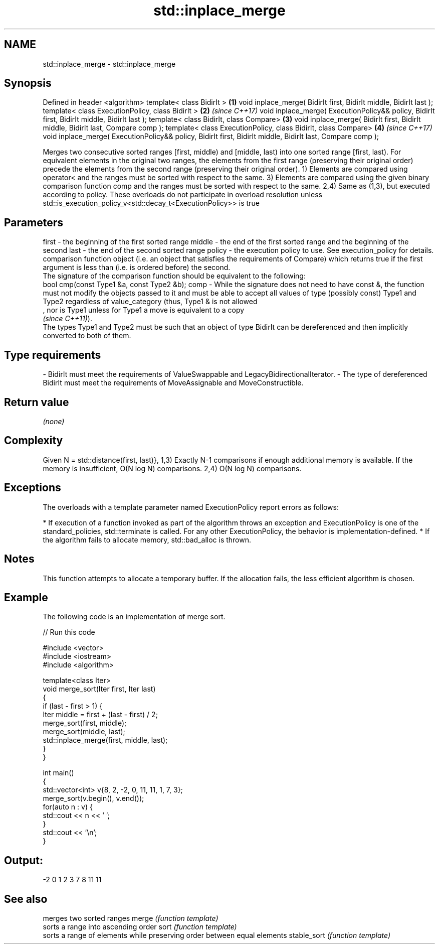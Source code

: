 .TH std::inplace_merge 3 "2020.03.24" "http://cppreference.com" "C++ Standard Libary"
.SH NAME
std::inplace_merge \- std::inplace_merge

.SH Synopsis

Defined in header <algorithm>
template< class BidirIt >                                                                                  \fB(1)\fP
void inplace_merge( BidirIt first, BidirIt middle, BidirIt last );
template< class ExecutionPolicy, class BidirIt >                                                           \fB(2)\fP \fI(since C++17)\fP
void inplace_merge( ExecutionPolicy&& policy, BidirIt first, BidirIt middle, BidirIt last );
template< class BidirIt, class Compare>                                                                    \fB(3)\fP
void inplace_merge( BidirIt first, BidirIt middle, BidirIt last, Compare comp );
template< class ExecutionPolicy, class BidirIt, class Compare>                                             \fB(4)\fP \fI(since C++17)\fP
void inplace_merge( ExecutionPolicy&& policy, BidirIt first, BidirIt middle, BidirIt last, Compare comp );

Merges two consecutive sorted ranges [first, middle) and [middle, last) into one sorted range [first, last). For equivalent elements in the original two ranges, the elements from the first range (preserving their original order) precede the elements from the second range (preserving their original order).
1) Elements are compared using operator< and the ranges must be sorted with respect to the same.
3) Elements are compared using the given binary comparison function comp and the ranges must be sorted with respect to the same.
2,4) Same as (1,3), but executed according to policy. These overloads do not participate in overload resolution unless std::is_execution_policy_v<std::decay_t<ExecutionPolicy>> is true

.SH Parameters


first  - the beginning of the first sorted range
middle - the end of the first sorted range and the beginning of the second
last   - the end of the second sorted range
policy - the execution policy to use. See execution_policy for details.
         comparison function object (i.e. an object that satisfies the requirements of Compare) which returns true if the first argument is less than (i.e. is ordered before) the second.
         The signature of the comparison function should be equivalent to the following:
         bool cmp(const Type1 &a, const Type2 &b);
comp   - While the signature does not need to have const &, the function must not modify the objects passed to it and must be able to accept all values of type (possibly const) Type1 and Type2 regardless of value_category (thus, Type1 & is not allowed
         , nor is Type1 unless for Type1 a move is equivalent to a copy
         \fI(since C++11)\fP).
         The types Type1 and Type2 must be such that an object of type BidirIt can be dereferenced and then implicitly converted to both of them. 
.SH Type requirements
-
BidirIt must meet the requirements of ValueSwappable and LegacyBidirectionalIterator.
-
The type of dereferenced BidirIt must meet the requirements of MoveAssignable and MoveConstructible.


.SH Return value

\fI(none)\fP

.SH Complexity

Given N = std::distance(first, last)},
1,3) Exactly N-1 comparisons if enough additional memory is available. If the memory is insufficient, O(N log N) comparisons.
2,4) O(N log N) comparisons.

.SH Exceptions

The overloads with a template parameter named ExecutionPolicy report errors as follows:

* If execution of a function invoked as part of the algorithm throws an exception and ExecutionPolicy is one of the standard_policies, std::terminate is called. For any other ExecutionPolicy, the behavior is implementation-defined.
* If the algorithm fails to allocate memory, std::bad_alloc is thrown.


.SH Notes

This function attempts to allocate a temporary buffer. If the allocation fails, the less efficient algorithm is chosen.

.SH Example

The following code is an implementation of merge sort.

// Run this code

  #include <vector>
  #include <iostream>
  #include <algorithm>

  template<class Iter>
  void merge_sort(Iter first, Iter last)
  {
      if (last - first > 1) {
          Iter middle = first + (last - first) / 2;
          merge_sort(first, middle);
          merge_sort(middle, last);
          std::inplace_merge(first, middle, last);
      }
  }

  int main()
  {
      std::vector<int> v{8, 2, -2, 0, 11, 11, 1, 7, 3};
      merge_sort(v.begin(), v.end());
      for(auto n : v) {
          std::cout << n << ' ';
      }
      std::cout << '\\n';
  }

.SH Output:

  -2 0 1 2 3 7 8 11 11


.SH See also


            merges two sorted ranges
merge       \fI(function template)\fP
            sorts a range into ascending order
sort        \fI(function template)\fP
            sorts a range of elements while preserving order between equal elements
stable_sort \fI(function template)\fP




